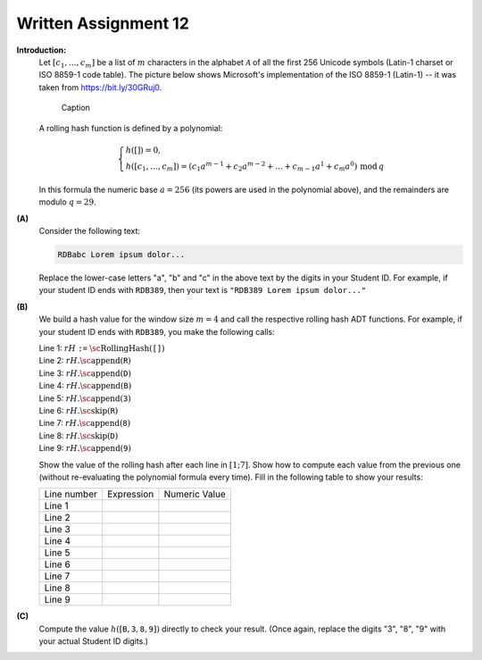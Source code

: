 Written Assignment 12
======================

**Introduction:**	
  Let :math:`[c_1,\ldots,c_m]` be a list of :math:`m` characters in the alphabet :math:`\mathcal{A}` 
  of all the first 256 Unicode symbols (Latin-1 charset or ISO 8859-1 code table).  
  The picture below shows Microsoft's implementation of the
  ISO 8859-1 (Latin-1) -- it was taken from `<https://bit.ly/30GRuj0>`_.
  
  
  .. figure:: figs-rolling-hash/fnt-mswin.png
     :width: 3.5in
     :alt: ISO 8859-1 charset 

     Caption
  
  
  A rolling hash function is defined by a polynomial: 
  
  .. math:: 
  
    \left\{ \begin{array}{l} 
    h([]) = 0,\\
    h([c_1,\ldots,c_m]) = \left( c_1 a^{m-1} + c_2 a^{m-2} + \ldots + c_{m-1} a^1 + c_m a^0 \right)\,\text{mod}\,q 
    \end{array}
    \right.

  In this formula the numeric base :math:`a = 256` (its powers are used in the polynomial above), and the remainders are modulo :math:`q = 29`.



**(A)**
  Consider the following text: 
  
  .. code-block:: text

    RDBabc Lorem ipsum dolor...

  Replace the lower-case letters "a", "b" and "c" in the above text by the digits in your Student ID.
  For example, if your student ID ends with ``RDB389``, then your text is   
  ``"RDB389 Lorem ipsum dolor..."``
  


**(B)**
  We build a hash value for the window size :math:`m=4` and call the respective rolling hash ADT functions. 
  For example, if your student ID ends with ``RDB389``, you make the following calls:
  
  | Line 1: :math:`rH` ``:=`` :math:`\text{\sc RollingHash}(\mathtt{[]})`
  | Line 2: :math:`rH.\text{\sc append}(\mathtt{R})`
  | Line 3: :math:`rH.\text{\sc append}(\mathtt{D})`
  | Line 4: :math:`rH.\text{\sc append}(\mathtt{B})`
  | Line 5: :math:`rH.\text{\sc append}(\mathtt{3})`
  | Line 6: :math:`rH.\text{\sc skip}(\mathtt{R})`
  | Line 7: :math:`rH.\text{\sc append}(\mathtt{8})`
  | Line 8: :math:`rH.\text{\sc skip}(\mathtt{D})`
  | Line 9: :math:`rH.\text{\sc append}(\mathtt{9})`
  
  
  Show the value of the rolling hash after each line in :math:`[1;7]`. Show how to compute each value 
  from the previous one (without re-evaluating the polynomial formula every time).   
  Fill in the following table to show your results:
  
  ============  =============  ==============
  Line number   Expression     Numeric Value
  Line 1
  Line 2
  Line 3
  Line 4
  Line 5
  Line 6
  Line 7
  Line 8
  Line 9
  ============  =============  ==============
  

**(C)** 
  Compute the value :math:`h([\mathtt{B}, \mathtt{3}, \mathtt{8}, \mathtt{9}])` directly to check your result. 
  (Once again, replace the digits "3", "8", "9" with your actual Student ID digits.) 

